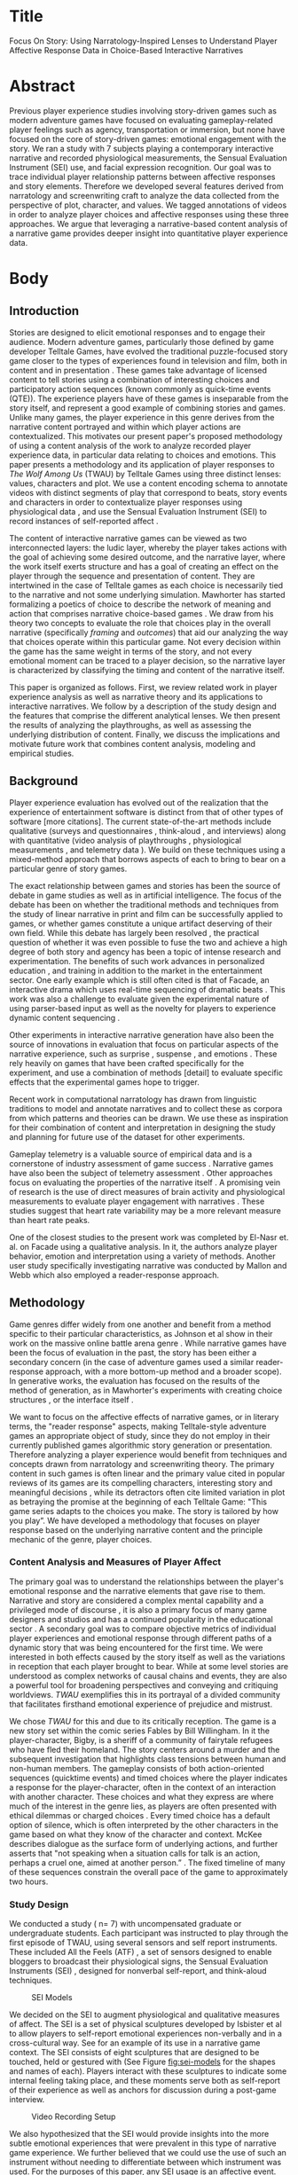 * Title
Focus On Story: Using Narratology-Inspired Lenses to Understand Player Affective Response Data in Choice-Based Interactive Narratives
* Abstract
Previous player experience studies involving story-driven games such
as modern adventure games have focused on evaluating gameplay-related
player feelings such as agency, transportation or immersion, but none
have focused on the core of story-driven games: emotional engagement
with the story. We ran a study with 7 subjects playing a contemporary
interactive narrative and recorded physiological measurements, the
Sensual Evaluation Instrument (SEI) use, and facial expression
recognition. Our goal was to trace individual player relationship
patterns between affective responses and story elements. Therefore we
developed several features derived from narratology and screenwriting
craft to analyze the data collected from the perspective of plot,
character, and values. We tagged annotations of videos in order to
analyze player choices and affective responses using these three
approaches. We argue that leveraging a narrative-based content
analysis of a narrative game provides deeper insight into quantitative
player experience data.
* Body 
** Introduction
Stories are designed to elicit emotional responses and to engage their
audience. Modern adventure games, particularly those defined by game
developer Telltale Games, have evolved the traditional puzzle-focused
story game closer to the types of experiences found in television and
film, both in content and in presentation \cite{Parker2013-el}. These
games take advantage of licensed content to tell stories using a
combination of interesting choices and participatory action sequences
(known commonly as quick-time events (QTE)). The experience players
have of these games is inseparable from the story itself, and
represent a good example of combining stories and games. Unlike many
games, the player experience in this genre derives from the narrative
content portrayed and within which player actions are
contextualized. This motivates our present paper's proposed
methodology of using a content analysis of the work to analyze
recorded player experience data, in particular data relating to
choices and emotions. This paper presents a methodology and its
application of player responses to /The Wolf Among Us/ (TWAU) by
Telltale Games \cite{Telltale_Games2013-hz} using three distinct
lenses: values, characters and plot. We use a content encoding schema
to annotate videos with distinct segments of play that correspond to
beats, story events and characters in order to contextualize player
responses using physiological data \cite{Robinson2016-qr}, and use the
Sensual Evaluation Instrument (SEI) to record instances of
self-reported affect \cite{Isbister2006-sc}.

The content of interactive narrative games can be viewed as two
interconnected layers: the ludic layer, whereby the player takes
actions with the goal of achieving some desired outcome, and the
narrative layer, where the work itself exerts structure and has a goal
of creating an effect on the player through the sequence and
presentation of content. They are intertwined in the case of Telltale
games as each choice is necessarily tied to the narrative and not some
underlying simulation. Mawhorter has started formalizing a poetics of
choice to describe the network of meaning and action that comprises
narrative choice-based games \cite{Mawhorter2016-cx}. We draw from his
theory two concepts to evaluate the role that choices play in the
overall narrative (specifically /framing/ and /outcomes/) that aid our
analyzing the way that choices operate within this particular
game. Not every decision within the game has the same weight in terms
of the story, and not every emotional moment can be traced to a player
decision, so the narrative layer is characterized by classifying the
timing and content of the narrative itself.

This paper is organized as follows. First, we review related work in
player experience analysis as well as narrative theory and its
applications to interactive narratives. We follow by a description of
the study design and the features that comprise the different
analytical lenses. We then present the results of analyzing the
playthroughs, as well as assessing the underlying distribution of
content. Finally, we discuss the implications and motivate future work
that combines content analysis, modeling and empirical studies.

** Background
Player experience evaluation has evolved out of the realization that
the experience of entertainment software is distinct from that of
other types of software \cite{Sanchez2012-cz} [more citations]. The
current state-of-the-art methods include qualitative (surveys and
questionnaires \cite{Qin2009-xm}, think-aloud \cite{Tan2014-xr}, and
interviews) along with quantitative (video analysis of playthroughs
\cite{Marczak2012-bs}, physiological measurements
\cite{Mandryk2006-sd}, and telemetry data \cite{Drachen2015-hn}). We
build on these techniques using a mixed-method approach that borrows
aspects of each to bring to bear on a particular genre of story games.

The exact relationship between games and stories has been the source
of debate in game studies as well as in artificial intelligence. The
focus of the debate has been on whether the traditional methods and
techniques from the study of linear narrative in print and film can be
successfully applied to games, or whether games constitute a unique
artifact deserving of their own field. While this debate has largely
been resolved \cite{Aarseth2012-ol}, the practical question of whether
it was even possible to fuse the two and achieve a high degree of both
story and agency has been a topic of intense research and
experimentation. The benefits of such work advances in personalized
education \cite{Rowe_undated-cl}, and training in addition to the
market in the entertainment sector. One early example which is still
often cited is that of Facade, an interactive drama which uses
real-time sequencing of dramatic beats \cite{Mateas2003-ty}. This work
was also a challenge to evaluate given the experimental nature of
using parser-based input as well as the novelty for players to
experience dynamic content sequencing
\cite{Mehta2007-gn,Seif_El-Nasr2013-hp}.

Other experiments in interactive narrative generation have also been
the source of innovations in evaluation that focus on particular
aspects of the narrative experience, such as surprise
\cite{Bae2014-au,Bae2008-js}, suspense \cite{Cheong2007-ts}, and
emotions \cite{Roberts2009-km}. These rely heavily on games that have
been crafted specifically for the experiment, and use a combination of
methods [detail] to evaluate specific effects that the experimental
games hope to trigger.

Recent work in computational narratology has drawn from linguistic
traditions to model and annotate narratives
\cite{Cataldi_undated-sf,Szilas2010-tg,Finlayson2011-tw} and to collect
these as corpora \cite{Elson2012-xn,Finlayson2013-wi} from which
patterns and theories can be drawn. We use these as inspiration for
their combination of content and interpretation in designing the study
and planning for future use of the dataset for other experiments.

Gameplay telemetry is a valuable source of empirical data and is a
cornerstone of industry assessment of game success
\cite{Drachen2015-hn}. Narrative games have also been the subject of
telemetry assessment \cite{Murtagh2014-wl}. Other approaches focus on
evaluating the properties of the narrative itself
\cite{Szilas2014-fd}. A promising vein of research is the use of
direct measures of brain activity and physiological measurements to
evaluate player engagement with narratives
\cite{Wallentin2011-mq}. These studies suggest that heart rate
variability may be a more relevant measure than heart rate peaks.

One of the closest studies to the present work was completed by
El-Nasr et. al. on Facade using a qualitative analysis. In it, the
authors analyze player behavior, emotion and interpretation using a
variety of methods. Another user study specifically investigating
narrative was conducted by Mallon and Webb \cite{Mallon2005-ck} which
also employed a reader-response approach.

** Methodology 
Game genres differ widely from one another and benefit from a method
specific to their particular characteristics, as Johnson et al show in
their work on the massive online battle arena genre
\cite{Johnson2015-sd}. While narrative games have been the focus of
evaluation in the past, the story has been either a secondary concern
(in the case of adventure games \cite{Mallon2005-ck} used a similar
reader-response approach, with a more bottom-up method and a broader
scope). In generative works, the evaluation has focused on the results
of the method of generation, as in Mawhorter's experiments with
creating choice structures \cite{Mawhorter2013-ym,Szilas2014-fd}, or
the interface itself \cite{Mehta2007-gn}.

We want to focus on the affective effects of narrative games, or in
literary terms, the "reader response" aspects, making Telltale-style
adventure games an appropriate object of study, since they do not
employ in their currently published games algorithmic story generation
or presentation. Therefore analyzing a player experience would benefit
from techniques and concepts drawn from narratology and screenwriting
theory. The primary content in such games is often linear and the
primary value cited in popular reviews of its games are its compelling
characters, interesting story and meaningful decisions
\cite{Macgregor2015-do}, while its detractors often cite limited
variation in plot as betraying the promise at the beginning of each
Telltale Game: "This game series adapts to the choices you make. The
story is tailored by how you play”. We have developed a methodology
that focuses on player response based on the underlying narrative
content and the principle mechanic of the genre, player choices.

*** Content Analysis and Measures of Player Affect

The primary goal was to understand the relationships between the
player's emotional response and the narrative elements that gave rise
to them. Narrative and story are considered a complex mental
capability \cite{Herman2013-ab} and a privileged mode of discourse ,
it is also a primary focus of many game designers and studios
\cite{Salter2017-mp} and has a continued popularity in the educational
sector \cite{Rowe2009-pv}. A secondary goal was to compare objective
metrics of individual player experiences and emotional response
through different paths of a dynamic story that was being encountered
for the first time. We were interested in both effects caused by the
story itself as well as the variations in reception that each player
brought to bear. While at some level stories are understood as complex
networks of causal chains and events, they are also a powerful tool
for broadening perspectives and conveying and critiquing
worldviews. /TWAU/ exemplifies this in its portrayal of a divided
community that facilitates firsthand emotional experience of prejudice
and mistrust.

We chose /TWAU/ for this and due to its critically reception. The game
is a new story set within the comic series Fables by Bill
Willingham. In it the player-character, Bigby, is a sheriff of a
community of fairytale refugees who have fled their homeland. The
story centers around a murder and the subsequent investigation that
highlights class tensions between human and non-human members. The
gameplay consists of both action-oriented sequences (quicktime events)
and timed choices where the player indicates a response for the
player-character, often in the context of an interaction with another
character. These choices and what they express are where much of the
interest in the genre lies, as players are often presented with
ethical dilemmas or charged choices \cite{Nay2017-nt}. Every timed
choice has a default option of silence, which is often interpreted by
the other characters in the game based on what they know of the
character and context. McKee describes dialogue as the surface form of
underlying actions, and further asserts that "not speaking when a
situation calls for talk is an action, perhaps a cruel one, aimed at
another person.”  \cite{Mckee2016-vm}. The fixed timeline of many of
these sequences constrain the overall pace of the game to
approximately two hours.

*** Study Design
We conducted a study ( n= 7) with uncompensated graduate or
undergraduate students. Each participant was instructed to play
through the first episode of TWAU, using several sensors and self
report instruments. These included All the Feels (ATF)
\cite{Robinson2016-qr}, a set of sensors designed to enable bloggers
to broadcast their physiological signs, the Sensual Evaluation
Instruments (SEI) \cite{Isbister2006-sc,Laaksolahti2009-uw}, designed
for nonverbal self-report, and think-aloud techniques. 

#+CAPTION: SEI Models
#+NAME: fig:sei-models
#+ATTR_LATEX: width: 3cm
[[file:figures/sei.PNG]]

We decided on the SEI to augment physiological and qualitative
measures of affect. The SEI is a set of physical sculptures developed
by Isbister et al to allow players to self-report emotional
experiences non-verbally and in a cross-cultural way. See
\cite{Laaksolahti2009-uw} for an example of its use in a narrative
game context. The SEI consists of eight sculptures that are designed
to be touched, held or gestured with (See Figure [[fig:sei-models]] for
the shapes and names of each). Players interact with these sculptures
to indicate some internal feeling taking place, and these moments
serve both as self-report of their experience as well as anchors for
discussion during a post-game interview.

#+CAPTION: Video Recording Setup
#+NAME: fig:video-recording-setup
[[file:figures/fig1.PNG]]

We also hypothesized that the SEI would provide insights into the more
subtle emotional experiences that were prevalent in this type of
narrative game experience. We further believed that we could use the
use of such an instrument without needing to differentiate between
which instrument was used. For the purposes of this paper, any SEI
usage is an affective event.

Each session was conducted as follows. Players first took a pre-game
questionnaire, with questions covering familiarity with the Fables
comics and whether they've played other titles by Telltale Games. As a
prerequisite to participate in the study, we required that the
participant had never played the game before so their reactions would
be unadulterated; however we learned afterwards that one participant
was familiar with the comic series on which it was based which colored
their knowledge of events and characters. We then calibrated the SEI,
which consists of showing the users a series of 10 photos from the
International Affective Picture System (IAPS) \cite{Lang2005-xi} and
having them indicate with the SEI which association came to their mind
for that particular instrument. We then provided instructions to
participants to play through the entire game while expressing any
thoughts that arose aloud as a think aloud, as well as told them to
use the SEI as much as possible. After noting that the first
participant forgot to use the SEI, we set up a timer to go off as a
reminder periodically. We left the room for the duration of the
gameplay session, only returning in the case of technical
difficulty. Participants were also equipped with the Empatica E4
wristband (ATF) to track their heart rate (HR) and Galvanic Skin
Response (GSR). The facial recognition, Affdex, from ATF was running
as well.  At the end of the session, we conducted a retrospective
think-aloud with the player about how they felt at certain peak
moments of the game, how they felt about various characters, and why
they used specific SEI objects during play. They also took questions
from the IEQ (Immersive Evaluation Questionnaire
\cite{Jennett2008-qs}) and combined them with questions pertaining to
emotion. These provided broad strokes of players retrospective
assessment of their experience.

Once all of the data was collected, we processed the gameplay capture
and cameras to synchronize them using Adobe Premiere Pro to create a
single video for each participant containing gameplay video (with ATF
data as a picture-in-a-picture), top-down view, and left and right
room cameras (see Figure [[fig:video-recording-setup]]). We also used the marker feature of
Premiere to hand-annotate features described in the next section due
to the sheer amount of footage, totaling at over 13 hours.
#+CAPTION: Beat span annotations in Premiere Pro
#+NAME: fig:beat-span-annotations
[[file:figures/fig2.PNG]]

The initial annotations marked locations of features described in the
next section that were identifiable by visual inspection and
unambiguous enough to label without resorting to validation by
inter-annotator agreement methods. We later annotated beats, as the
initial annotation of choice prompts alone proved to vary more than
desired.

At this point we analyzed the choices based on their proximity to
affective signals. This choice-based analysis revealed patterns of
agreement and disagreement as well as emotionally charged and absent
choices. We decided to explore the dataset by charting various
statistical measures of choices. We then did a second pass through the
playthrough videos, side by side, and annotated distinct beats as
described in the next section. While choice points were unambiguous,
they are used in different ways in relation to the story. The next
section presents and discusses the initial features used to annotate
the narrative elements of the playthroughs.


*** Narratological-inspired Annotation Schema
/TWAU/ has three types of gameplay. The first
is the dramatic choice. The second is quicktime events, or
button-pressing sequences that require fast reaction times. The third
is free-roam, most akin to classical adventure games, where the player
can move the player-character about a region of interest and engage
with elements of the environment. We decided to base our analysis of
the narrative content using the notion of a story beat, which has at
its core character interaction and a story value at stake. We also
selected key story events that we believed to have the potential for
player response and which we believed to be directly related to the
primary plot. These provided locations of interest to compare player
traversals and served to align the player data based on a naive
selection of events. Any interruptions are also annotated and excluded
from analysis. The following sections describe each annotation feature
in detail.
*** Beat
A beat is defined by Robert McKee as a change in value in the story
which can be brought about by characters, oneself or one's environment
\cite{Mckee1997-ed}. The classic example is one character using a
strategy for something they desire. In /TWAU/, one tense
scene involves a character (Ichabod Crane, deputy mayor) savaging the
player character with blame (beat #31). This beat ends when the
character turns their attention to another subject and cease
expressing blame. The story value we assigned as an binary-opposition
is Ego/Community, as Crane is attempting to save face at the expense
of serving the community by laying blame on others. During that beat,
the receivers react: in the case of the beat, this reaction is in part
determined by player choice. They can avoid blame, take blame or try
to redirect the conversation. Beats are widely considered an
elementary unit of narrative and were employed in Facade as a means of
organizing and selecting dynamic performance content
\cite{Mateas2002-in}. They can also be classified as either kernel
beats or satellite beats (borrowing from Chatman's terminology
\cite{Chatman1980-rl}). An example of a kernel beat in this sense is
one which must be played for the story to be the same story: for
example, the player must receive a call from Toad providing the
dilemma leading into the fourth chapter. Satellite beats include those
that may not be experienced at all, including alternate endings to
scenarios (whether Bigby roughed up Toad or not, and whether a minor
character dies or not). The fundamental unit of the story beat is
itself central to the the Telltale genre which borrows heavily from
television for its format.

The first three chapters were analyzed for the location of individual
beats. A total of 42 beats were found. There may be that some beats
could be further joined or broken down, but these beats serve the
desired purpose of segmenting content and aligning player data. The
criteria for designating a dramatic exchange as a beat was whether a
single behavior was being pursued by a character directed toward
another character. When either the agent of the action or the behavior
itself changed, a new beat began. There were many segments that were
not beats, including exploration segments. The first fight sequence
(which consisted of Bigby and the Woodsman fighting) was considered a
single beat with the Woodsman as the agent. These include times when
the player-character is roaming around a space and selecting an item
of interest. Sometimes upon selecting an item or option, a beat will
take place with another character also in the room, as is the case in
the business office scene.

Each beat was further tagged with the characters involved, the agent
character and the responding character, as well as the value(s) at
stake. These were frequently truth, justice or compassion as these
were the main themes of the work.
**** Dialogue Choices
Choices are the central game mechanic of interest in these games, and
consist of up to four options presented to the player. In timed
prompts, the default option is chosen which is often silence, but can
also be inaction (as is the case when deciding whether to give Faith
money). We apply a simple annotation scheme that records the location
and content of "choice prompts" in the game. We give each choice
prompt a unique ID based on having the same choice strings. In
non-dramatic segments, these may either give the player an option to
choose a major plot branch or simply access expository
information. One particular feature which we could calculated using
the relative timestamps of annotations to one another was the position
of choices relative to their containing beat, if present, as well as
their relative position with respect to the action. In other words,
this heuristic can help to estimate whether a given choice prompt
start the beat as an action, did it continue an action, or was it the
final say in an ongoing beat.

**** Story Events
A story event is where an irreversible change occurs which propels the
story forward. This includes information revealed, significant actions
taken and revelations. Some of these events invite player
participation in their outcome, but the presence and content are
mostly fixed. We selected the key events that define the first
episode: rescuing Faith from the Woodsman, finding Faith's Head and
discovering Faith's identity. Each propel Bigby on his quest to solve
the main conflict in the story and each further amplifies the reader's
interest in the form of unanswered questions. Why was Faith being
beaten by the Woodsman? Who was her employer? Who killed her, and why?

**** Lenses
One of the major challenges with combining objective and subjective
measures are the models and concepts that are used to connect theory
to practice. In our case, we've developed a set of low-level features
that enable parts of the player experience to be analyzed. In this
section, we describe the interpretive lenses that are used to guide
the application of these featuresets. We use these to analyze the
first three chapters of the game, "Disturbance", "Woodlands" and
"Mirror Mirror". The fourth chapter provides two variants based on
player choice at the end of the third chapter, which presents a
challenge for linearly analyzing beats. The content is largely
identical between playthroughs for the first three chapters. The
following sections go into more detail into how these features will be
used to reveal the relationship between players and the story, as well
as defining the objectives for the various charts and calculus that we
employ.

*Value*

The first perspective looks at a story as a set of values expressed
through the discourse. In order to interpret a player's perspective of
the values of the story, we need definitions of both value and where
the value can be found in the work itself. According to McKee, scenes
turn on a value change. Each value is expressed as a binary
opposition, where each beat revolves around the expression of one or
the other. The principle values in /TWAU/ are ~Community/Ego~,
~Death/Survival~, ~Truth/Lies~ and ~Justice/Injustice~. These permeate
the world and are present in every dramatically portrayed scene. By
classifying the annotated beats according to a set of principal value
at stake, the player's affinity for certain values can be estimated.

*Character*

Certain characters may be more compelling or resonate with players
more than others; Toad's plight as a disadvantaged member of the
community is overshadowed by his acrimonious attitude toward Bigby,
leading to the suspicion that Bigby (and the player) expresses in key
scenes. Another character's grievances are hidden behind a wall of
rage and disrespect. Faith and Snow both are sympathetic and
conflicted. We decided to explore how individual players felt during
scenes in which characters are involved. We did not explore either the
valence or the intensity beyond measuring the frequency of
occurrences. These were used as a measure of engagement with the
content.

*Choices*

There are two ways we analyzed choices. First, we analyze the
decisions players made for agreement or disagreement. This aids in
determining if there was perception of different outcomes, and also
may indicate segments of gameplay where player preferences differ or
where the experience itself diverged.  We then examine the overall
distribution of choice types in the game according to whether they
were contained in a beat and what position they occupied within it. We
use this timing data as a heuristic to get at what roles choices play
within beats, and which beats are independent of player input.  

These three perspectives represent different layers of narrative
engagement -- at the underlying level of value, where a player takes
on and cares for the values that the story's characters care about, at
the level of character where certain characters may be more or less
engaging than others, and at the level of interactivity. By examining
the content of these narrative elements juxtaposed with differential
measures of player affect, we hope to determine what role the choice
played in the player experience. In the next section we will review
the results of these perspectives.

** Results
The analysis takes the three lenses and develops charts that describe
that objective for each player. For instance, the character-oriented
analysis would describe a player's affinity for each of the principle
characters in the work in a graphic that links directly to the
annotated dataset. Likewise for values, and likewise for beats. The
primary way in which comparisons are made are two fold. First,
comparisons are made by tallying up lower level features according to
the time windows attributed to each feature. Second, these sums are
normalized in order to highlight inter-player differences on a given
metric. Often characters or values are represented at different levels
throughout the story, and this normalization enables finer details to
be compared. An example of a small scene with a great impact is the
introduction of the antagonist, Grendel, which may fall by the wayside
without this normalization step. The quantitative data consists of a
database that relates each of the inter-player content types to
individual playthrough video timelines. Each row contains the an
integer identifying the type of the annotation (1-12), an ID if
present, and any associated data with the annotation, such as the
content of the choice-prompt or the decision the player made. There
are several secondary tables that collect the independent items,
including the complete set of beats, choices, characters and
values. These are used in a relational-database fashion to perform
queries that correlate elements to one another.

For the purposes of this initial study, we focused only on the first
three chapters for the purposes of the three analyses. The three
chapters provide a classic introduction to a mystery, with the
player-character being called to the scene of a disturbance only to
meet and become attached to the victim. Bigby, The Sheriff of
Fabletown, is confronted with their reputation and past as a violent
character and are stunned by the murder by decapitation of the
character, Faith, just introduced. The third chapter follows the
community and relationships that define Bigby. Overall, we at first
were surprised at the variation in player choices and styles. Players
performed both friendly and aggressive versions of the protagonist and
genuinely engaged with the piece.

**** Participants
Due to technical difficulties we needed to discard one participant's
data (P1) as the physiological measures and camera data were not
complete for the first part of the session. The remaining 6
participants are discussed in the results below. Of the 6 remaining
participants, 5 previously played a Telltale Games title (4 played Walking
Dead, 1 played Sam and Max while 1 played numerous other
titles). There were 3 men (P2, P4, P5) and 3 women (P3, P6 and P7).

*Emotional Signals*

We define an emotional signal as a time series of measurements by one
of the above means. These are annotated on each player's recorded
video and they represent points in time associated with a peak
expression of one of the measured variables. As discussed before,
these include heart rate, skin conductivity (sweat), facial expression
recognition by ATF (at the peak of an expression detection for a few
seconds), and usage of one of the eight SEI. These signals are at
different times for each player in their respective video due to the
varying nature of parts o the gameplay, and so one of the challenges
is that of aligning one player's emotional signal with the content and
with one another. While we are addressing primarily the content in
this present study, it would be worthwhile to investigate applying
additional measures of insight into the player motivations and
personality in the future. We label each measurement with the type,
the timestamp relative to the player's video and the player's ID.

*Story Elements*
In the following sections, we will present the analysis according to
the lenses described in the methodology section. These represent the
transformation of objective observations into a narrative-focused
goals for understanding both the player's relationship to the content
and the variation in player experience to one another..

*Character Affinity*
The goal for a character-oriented analysis is to differentiate players
based on which characters they are most engaged with. Since each
sensory measure is a measure of engagement, the combination, when
associated with characters, can be used to differentiate player
attitudes towards characters. Using the annotations described in
section X, we calculate the player-character affinity chart as
follows: first, sum the total of each measure of affect for all beats
that are tagged with a character for each player, as well as the total
sum of all measures within all beats. Multiply this by the percentage
of time that the relevant beats occupy relative to the total
playtime. Then divide by the average of each character's affinity
measure (in order to enable comparison of characters relative to .

#+CAPTION: Normalized mapping of players to characters according to affect measures
#+NAME: fig:mapping-player-characters
[[file:figures/fig3.PNG]]


The most prominent element is P2's response to Collin. During the
think aloud, the player reacted strongly to the character and
especially the references from which he was drawn. From this figure,
the two characters that stand out are P6's reaction to Grendel and P7
and P4's response to Crane. Future work will involve charting these
affective responses through player decisions. For instance, in P6's
climax scene, she commits the act of dismembering Grendel's arm. The
unique feeling that a player has toward each character in a narrative
defines their reactions and their enjoyment. Modern television series
produced by Hulu and Netflix often will tailor the series based on fan
responses to characters and relationships. This measure of player to
character relationship may be preliminary, but the concept of creating
a fingerprint of how a player feels about a character indicates that
stories may be able to focus more on measuring and adapting to players
with appropriate modeling.

In the first three chapters, we annotated 50 unique choice sets, using
a simple ID system to distinguish variants of a choice (see Table
X). Each annotation was labeled with a delimited list of elements
including the label itself, the choice the player made, and the choice
options in a predetermined order. Of these, 10 were shown only to some
of the players (the other 40 were shown to all players) in a given
traversal. 47 of these choices were contained within a beat. The first
analysis we conduct is based on proximity of choices to affect
annotations. We consider the count of affect annotations within a time
window starting at the choice itself and lasting either 30 seconds or
until the start of the next choice prompt.

*** Emotional Choices
#+CAPTION: Choices with emotion proximity
#+NAME:   tab:emotional-choices
#+ATTR_LATEX: :environment tabular :align llllll :float multicolumn
| ~ChoiceId\approx | ~Count~ | ~Choice_X~                | ~Choice_Y~                  | ~Choice_A~ | ~Choice_B~              |
|------------+---------+---------------------------+-----------------------------+------------+-------------------------|
|        2-2 |      44 | This is your last warning | [threaten him]              | ...        | You're drunk            |
|        3-1 |      35 | Sorry about the car.      | How's your insurance?       | ...        | Get off the street      |
|        7-5 |      35 | My job                    | Don't need advice           | ...        | Not my fault            |
|        2-7 |      33 | HEY!                      | Will you excuse me a moment | ...        | [Throw him out]         |
|      19-16 |      31 | Keep it                   | [Open it]                   | ...        | It belongs to Lawrence. |
|       12-1 |      30 | I'm fine                  | Fuck off                    | ...        | I'm not great.          |


In Figure [[tab:emotional-choices]], we show the top 6 choices based on their
proximity to emotional annotations. The number of players that chose
the same response is listed along with the most popular choice.These
reveal some problems with the straightforward approach of mapping
affective annotations onto content: the scene where the top two
options occur are artificially boosted due to the combat sequence that
follows each. While using a time window may help, a type-based
approach to dealing with player affect may be more effective than a
single blanket time window.

#+CAPTION: Most Agreed Choice Prompts
#+NAME:   tab:agreed-choices
#+ATTR_LATEX: :environment tabular :align llllll :float multicolumn
| ~ChoiceID~ | ~D_ID~ | ~Choice_X~                          | ~Choice_Y~                     | ~Choice_A~ | ~Choice_B~                |
|------------+--------+-------------------------------------+--------------------------------+------------+---------------------------|
|       13-1 |      2 | Glamour                             | What do you want?              | ...        | The car.                  |
|        7-1 |      2 | Yeah. Get out                       | C'mon, I'm tired.              | ...        | There's only the one.     |
|        7-7 |      1 | [Give Colin a Drink]                | [Take Drink]                   |            |                           |
|       19-9 |      4 | What toy could have made this mark? | He left the toy for that long? | ...        | The broken lamp was here. |
|      19-16 |      2 | Keep it                             | [Open it]                      | ...        | It belongs to Lawrence.   |


[[tab:agreed-choices]] tabulates a set of choices that have the most
agreement. All players chose to give the character Colin their drink,
and all characters responded with the most polite response for
~ChoiceID~ =13-1= and =7-1=. The ~DecisionID~ represents the most popular
choice as an index from the Decision column, which is dynamically
populated.

**** Beat Analysis
The next analysis was done based on the breakdown of the first three
chapters into 42 beats. Each beat contained an annotation, which was
summed for each measure and shown in Figure
[[fig:sum-method-per-beat]]. Selection of annotations was for each beat
was extended 15 seconds The overall structure of the first three
chapters is evident, along with selected areas of interest to
different players. The x axis is an ordered sequence of beats from
1-42, whereas the y axis represents the number of affective
annotations in the time window of each beat.

#+CAPTION: SEI Usage Per Beat
#+Name: fig:sei-usage
[[file:figures/Fig4.PNG]] Charting the SEI reveals differential patterns
amongst several characters more readily than the raw time series data,
or even other measures. It also reveals a spike (A) during the scene
with Colin. More interesting is the variations of focus between player
3 and players 4-7. Reviewing this section of the recording revealed a
spike in valence activations during this time (beat 13, corresponding
to the second fight with the Woodsman). This scene is of interest
because it employs a deceptive strategy that worked exceedingly well
in Player 2s case. During the first fight sequence, the player must
tap a button rapidly to struggle for control of a key weapon. In this
sequence, the same game mechanic is used, but the progress bar that
was present before is artificially diminished no matter what speed the
player presses the button. The first peak in Player 2's signal (B)
indicates that they were thoroughly engaged in the activity and
struggle, more so than the other players, despite not indicating
emotional activity as regularly as the others.  Player 4 and 7 have
spikes in their respective signals for SEI usage at beat #27, after
Faith's head is revealed, whereas players 3 and 6 react more strongly
during the suspenseful beat prior to the revealing of the murder
victim's severed head. In Figure [[fig:sum-method-per-beat]], the top SEI
signal (blue) reflects emotional activity after the event at Annotation A,
whereas the physiological measures all peak around the same time at
the moment of the reveal (Annotation B).

#+CAPTION: Sum Methods Per Beat
#+Name: fig:sum-method-per-beat
[[file:figures/Fig5.PNG]]


We also used the timing information from the beats to analyze the
position of the choice prompts in relation to their containing
beats. Of the 48 choice prompts annotated that occurred within a story
beat, 6 occurred in the first 20% of a containing beat, and 8 occurred
in the final 20 percent of a containing beat. The remaining 34 took
place somewhere in between. This makes sense as the player-character
or other characters have more of a chance to frame the decision,
whereas an initial choice-prompt would be difficult to keep up.

**** Value analysis

The final analysis involves examining how players reacted to the main
themes in the story. These are embedded throughout, and so simple
ordered sequences of beats may not reveal a preference toward one
value over another. We came up with the following list of
binary-oppositions to describe the underlying force in each beat:
Justice/Injustice, Ego/Community, Truth/Lies, Nice/Bad, and
Duty/Hedonism. Two beats were not able to be classified, and these
were determined to play a non-dramatic role (one involves a character
asking Bigby about his early guesses as to who the culprit might be,
in order to further solidify Snow's relationship and to pique the
player's interest, and the second is likewise an opportunity for the
player to engage with the speculation regarding the husband of the
victim).

Each beat was labeled with the values, and the sum of each affective
element during each beat was taken. These is demonstrated shown in
[[fig:beats-values]]

#+CAPTION: Value-oriented sorting. Each player is sorted according to which value they are most engaged by. Measurement is done by summing the engagements during beats where a value are "at stake"]
#+NAME: fig:beats-values
[[file:figures/Fig6PNG.PNG]]

It is worthwhile to note that P5 stands out from the rest as they
reacted to beats 8, 14 and 19 which concerned survival or
bravery. These beats involve Faith's pursuit of her own self interest
in the face of the Woodsman and the world at large.

#+CAPTION: Player-sorted Value Beat Emotional Signals
#+Name: fig:player-sorted-values
[[file:figures/fig7.PNG]]

In Figure [[fig:player-sorted-values]], the distribution of values is not
normalized by subtracting the average value, and so the absolute
relationship between the prominent themes of truth/lies, justice are
contrasted with the less common beats with values of Freedom/Slavery
and Survival/Bravery. These values are further developed later in the
episode and in the series.

The study yielded some patterns that were not immediately apparent
from immersing ourselves in the videos themselves. At times
familiarity with the players and the sheer amount of time-based media
make content-based analysis vital to understanding how players are
experiencing the work.

** Discussion
While the field of computational modeling of narrative has
not yet advanced to address interactive narratives, this work
represents some of the potential raw materials with which a model can
be evaluated.

Long-form narrative works are difficult to evaluate given the high
demand for skilled interpretation. We are far from a solution for
automated recognition of beats within the context of a modern
adventure game. Our annotation work has demonstrated that smaller
studies can be made more useful when annotated using even naive models
of narrative. 

The current work presented one set of labels and concepts that have
been operationalized to use specific data points. Another set of
binary-opposition pairs may have also suited. Likewise, the exact
specification of what constitutes a beat in drama is fluid and ill
defined in its home discipline of the humanities.

The ways that beats and values functioned did not depend on their
perfect modeling, however. They instead provided a set of handles with
which to examine the data and generated new questions regarding player
interpretations and the value of narrative pacing that we hope to
pursue in future research. To that end, we found that some of the
early decisions about the methods used for recording the experiences
were correct as we developed our techniques. One of the key decisions
made early on was to use analogue video recordings to facilitate
future annotation layers, models and work. This approach is more
exploratory as a result, providing a rich set of data for hypotheses
to be made and tested.

Some of the challenges that arose during the course of this study and
analysis included the knowledge that players brought to bear that may
have interfered with some of the effects. These are not unusual,
however, and we are often in some state of being spoiled as we
encounter stories. Trailers prepare us for what to expect, and the
game itself consistently tells us through music and other means what
will happen next.

** Recommendations
We have some recommendations based on our close analysis of the game
that will assist researchers and practitioners exploring developing
interactive narratives or developing new methods of assessing them.

1. /Record everything using digital video and high quality
   microphones/. As technology improves, the ability to mine
   additional details or data out of existing playtests may only be
   limited by the quality of the record. We found that once we put in
   the work to create a gold-standard playthrough record (by syncing
   the various time-based media together, including audio), that
   future annotations or development can overlay or replace current
   models and techniques.
2. /Vary the theme/. One of the princple observations from the value
   and beat based analysis was the sheer variety of functions that
   content played in /TWAU/. By keeping each situation the player
   encountered fresh and by alternating themes, the game manages to
   maintain player interest and keep the theme in the back of their
   mind.
3. /Carefully modulate player agency/. We found in analyzing the
   location of beats that often having a player-character model a
   behavior for the player would set up the player to feel a certain
   way about the situation. These actions became adopted by players
   despite their not controlling them as they embraced the
   player-character as their own.

** Conclusion
Combining quantitative measures of affect with content analysis yields
interesting insights into the challenging problem of interactive
narrative analysis. We've demonstrated the application of this method
to a contemporary adventure game as well as demonstrated insights
gleaned from it. Future research should focus on further relationships
between choices and player dispositions, including additional surveys
within the game. Players were not uniform in their expressiveness, or
in their usage of SEI, which may lead to further changes in study
design to encourage players to use the instruments. Also, coding was
laborious and time intensive and would benefit from automation using
either sensors or computer vision approaches.

Despite a small sample size, the study successfully demonstrated a
variety of player choices and responses and demonstrated the benefits
of normalizing structure according to narrative elements. More work
can be done on modeling story elements using a formal model such as
Elson's Story Intention Graph, but it would need to be adapted to
handle the ambiguous and emotional nature of the media. These results
are promising in that the provide evidence that player evaluations of
interactive narratives can benefit from combining content analysis and
existing qualitative methods.
